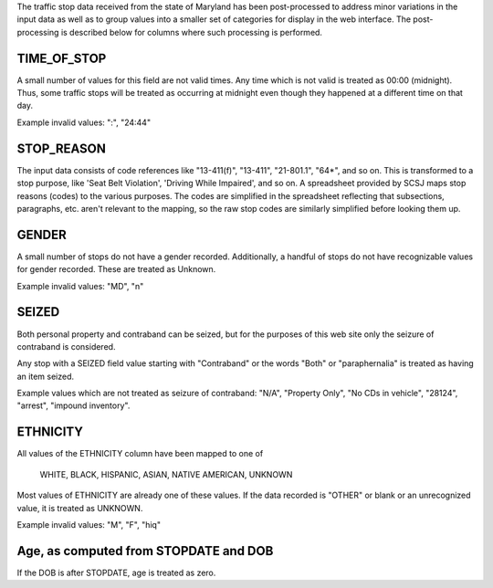 The traffic stop data received from the state of Maryland has been post-processed
to address minor variations in the input data as well as to group values into a
smaller set of categories for display in the web interface.  The post-processing
is described below for columns where such processing is performed.

TIME_OF_STOP
------------

A small number of values for this field are not valid times.  Any time which is
not valid is treated as 00:00 (midnight).  Thus, some traffic stops will be
treated as occurring at midnight even though they happened at a different time
on that day.

Example invalid values: ":", "24:44"

STOP_REASON
-----------

The input data consists of code references like "13-411(f)", "13-411", "21-801.1",
"64*", and so on.  This is transformed to a stop purpose, like 'Seat Belt Violation',
'Driving While Impaired', and so on.  A spreadsheet provided by SCSJ maps stop
reasons (codes) to the various purposes.  The codes are simplified in the spreadsheet
reflecting that subsections, paragraphs, etc. aren't relevant to the mapping, so
the raw stop codes are similarly simplified before looking them up.

GENDER
------

A small number of stops do not have a gender recorded.  Additionally, a handful
of stops do not have recognizable values for gender recorded.  These are treated
as Unknown.

Example invalid values: "MD", "n"

SEIZED
------

Both personal property and contraband can be seized, but for the purposes of this
web site only the seizure of contraband is considered.

Any stop with a SEIZED field value starting with "Contraband" or the words "Both"
or "paraphernalia" is treated as having an item seized.

Example values which are not treated as seizure of contraband: "N/A", "Property Only",
"No CDs in vehicle", "28124", "arrest", "impound inventory".

ETHNICITY
---------

All values of the ETHNICITY column have been mapped to one of

  WHITE, BLACK, HISPANIC, ASIAN, NATIVE AMERICAN, UNKNOWN

Most values of ETHNICITY are already one of these values.  If the data recorded
is "OTHER" or blank or an unrecognized value, it is treated as UNKNOWN.

Example invalid values: "M", "F", "hiq"

Age, as computed from STOPDATE and DOB
--------------------------------------

If the DOB is after STOPDATE, age is treated as zero.
